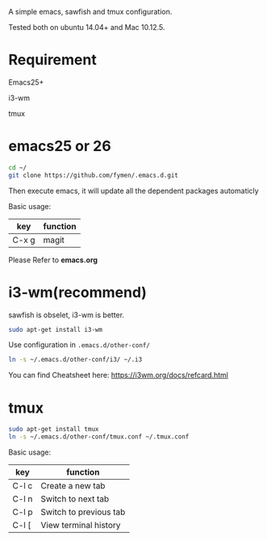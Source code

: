 A simple emacs, sawfish and tmux configuration.

Tested both on ubuntu 14.04+  and Mac 10.12.5.

* Requirement
Emacs25+

i3-wm

tmux
* emacs25 or 26
#+BEGIN_SRC sh
  cd ~/
  git clone https://github.com/fymen/.emacs.d.git
#+END_SRC
Then execute emacs, it will update all the dependent packages automaticly

Basic usage:
| key   | function |
|-------+----------|
| C-x g | magit    |

Please Refer to *emacs.org*

* i3-wm(recommend)
sawfish is obselet, i3-wm is better.
#+BEGIN_SRC sh
sudo apt-get install i3-wm
#+END_SRC

Use configuration in =.emacs.d/other-conf/=
#+BEGIN_SRC sh
ln -s ~/.emacs.d/other-conf/i3/ ~/.i3
#+END_SRC

You can find Cheatsheet here:
https://i3wm.org/docs/refcard.html

* tmux
#+BEGIN_SRC sh
sudo apt-get install tmux
ln -s ~/.emacs.d/other-conf/tmux.conf ~/.tmux.conf
#+END_SRC

Basic usage:
| key   | function               |
|-------+------------------------|
| C-l c | Create a new tab       |
| C-l n | Switch to next tab     |
| C-l p | Switch to previous tab |
| C-l [ | View terminal history  |

